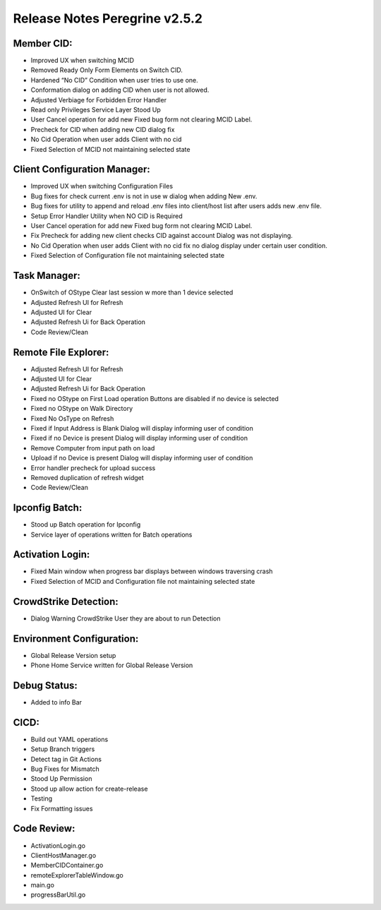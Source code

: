 Release Notes Peregrine v2.5.2
========================

Member CID:
---------

- Improved UX when switching MCID
- Removed Ready Only Form Elements on Switch CID.
- Hardened “No CID” Condition when user tries to use one.
- Conformation dialog on adding CID when user is not allowed.
- Adjusted Verbiage for Forbidden Error Handler
- Read only Privileges Service Layer Stood Up
- User Cancel operation for add new Fixed bug form not clearing MCID Label.
- Precheck for CID when adding new CID dialog fix
- No Cid Operation when user adds Client with no cid
- Fixed Selection of MCID not maintaining selected state

Client Configuration Manager:
---------------------------

- Improved UX when switching Configuration Files
- Bug fixes for check current .env is not in use w dialog when adding New .env.
- Bug fixes for utility to append and reload .env files into client/host list after users adds new .env file.
- Setup Error Handler Utility when NO CID is Required
- User Cancel operation for add new Fixed bug form not clearing MCID Label.
- Fix Precheck for adding new client checks CID against account Dialog was not displaying.
- No Cid Operation when user adds Client with no cid fix no dialog display under certain user condition.
- Fixed Selection of Configuration file not maintaining selected state

Task Manager:
-----------

- OnSwitch of OStype Clear last session w more than 1 device selected
- Adjusted Refresh UI for Refresh
- Adjusted UI for Clear
- Adjusted Refresh Ui for Back Operation
- Code Review/Clean

Remote File Explorer:
-----------

- Adjusted Refresh UI for Refresh
- Adjusted UI for Clear
- Adjusted Refresh Ui for Back Operation
- Fixed no OStype on First Load operation Buttons are disabled if no device is selected
- Fixed no OStype on Walk Directory
- Fixed No OsType on Refresh
- Fixed if Input Address is Blank Dialog will display informing user of condition
- Fixed if no Device is present Dialog will display informing user of condition
- Remove Computer from input path on load
- Upload if no Device is present Dialog will display informing user of condition
- Error handler precheck for upload success
- Removed duplication of refresh widget
- Code Review/Clean

Ipconfig Batch:
-------------

- Stood up Batch operation for Ipconfig
- Service layer of operations written for Batch operations

Activation Login:
----------------

- Fixed Main window when progress bar displays between windows traversing crash
- Fixed Selection of MCID and Configuration file not maintaining selected state

CrowdStrike Detection:
--------------------

- Dialog Warning CrowdStrike User they are about to run Detection

Environment Configuration:
-------------------------

- Global Release Version setup
- Phone Home Service written for Global Release Version

Debug Status:
------------

- Added to info Bar

CICD:
-----

- Build out YAML operations
- Setup Branch triggers
- Detect tag in Git Actions
- Bug Fixes for Mismatch
- Stood Up Permission
- Stood up allow action for create-release
- Testing
- Fix Formatting issues
 
Code Review:
-----------

- ActivationLogin.go
- ClientHostManager.go
- MemberCIDContainer.go
- remoteExplorerTableWindow.go
- main.go
- progressBarUtil.go
